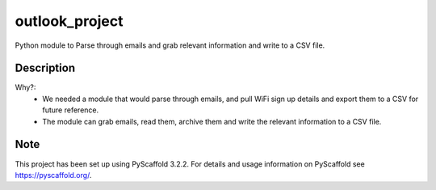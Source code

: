 ===============
outlook_project
===============


Python module to Parse through emails and grab relevant information and write to a CSV file.


Description
===========

Why?: 
  - We needed a module that would parse through emails, and pull WiFi sign up details and export them to a CSV for future reference.
  - The module can grab emails, read them, archive them and write the relevant information to a CSV file.


Note
====

This project has been set up using PyScaffold 3.2.2. For details and usage
information on PyScaffold see https://pyscaffold.org/.

